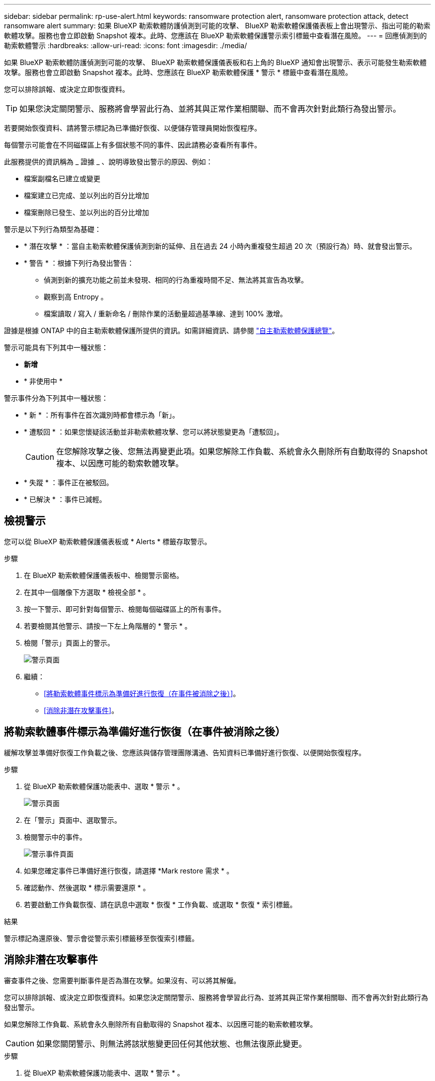 ---
sidebar: sidebar 
permalink: rp-use-alert.html 
keywords: ransomware protection alert, ransomware protection attack, detect ransomware alert 
summary: 如果 BlueXP 勒索軟體防護偵測到可能的攻擊、 BlueXP 勒索軟體保護儀表板上會出現警示、指出可能的勒索軟體攻擊。服務也會立即啟動 Snapshot 複本。此時、您應該在 BlueXP 勒索軟體保護警示索引標籤中查看潛在風險。 
---
= 回應偵測到的勒索軟體警示
:hardbreaks:
:allow-uri-read: 
:icons: font
:imagesdir: ./media/


[role="lead"]
如果 BlueXP 勒索軟體防護偵測到可能的攻擊、 BlueXP 勒索軟體保護儀表板和右上角的 BlueXP 通知會出現警示、表示可能發生勒索軟體攻擊。服務也會立即啟動 Snapshot 複本。此時、您應該在 BlueXP 勒索軟體保護 * 警示 * 標籤中查看潛在風險。

您可以排除誤報、或決定立即恢復資料。


TIP: 如果您決定關閉警示、服務將會學習此行為、並將其與正常作業相關聯、而不會再次針對此類行為發出警示。

若要開始恢復資料、請將警示標記為已準備好恢復、以便儲存管理員開始恢復程序。

每個警示可能會在不同磁碟區上有多個狀態不同的事件、因此請務必查看所有事件。

此服務提供的資訊稱為 _ 證據 _ 、說明導致發出警示的原因、例如：

* 檔案副檔名已建立或變更
* 檔案建立已完成、並以列出的百分比增加
* 檔案刪除已發生、並以列出的百分比增加


警示是以下列行為類型為基礎：

* * 潛在攻擊 * ：當自主勒索軟體保護偵測到新的延伸、且在過去 24 小時內重複發生超過 20 次（預設行為）時、就會發出警示。
* * 警告 * ：根據下列行為發出警告：
+
** 偵測到新的擴充功能之前並未發現、相同的行為重複時間不足、無法將其宣告為攻擊。
** 觀察到高 Entropy 。
** 檔案讀取 / 寫入 / 重新命名 / 刪除作業的活動量超過基準線、達到 100% 激增。




證據是根據 ONTAP 中的自主勒索軟體保護所提供的資訊。如需詳細資訊、請參閱 https://docs.netapp.com/us-en/ontap/anti-ransomware/index.html["自主勒索軟體保護總覽"^]。

警示可能具有下列其中一種狀態：

* *新增*
* * 非使用中 *


警示事件分為下列其中一種狀態：

* * 新 * ：所有事件在首次識別時都會標示為「新」。
* * 遭駁回 * ：如果您懷疑該活動並非勒索軟體攻擊、您可以將狀態變更為「遭駁回」。
+

CAUTION: 在您解除攻擊之後、您無法再變更此項。如果您解除工作負載、系統會永久刪除所有自動取得的 Snapshot 複本、以因應可能的勒索軟體攻擊。

* * 失蹤 * ：事件正在被駁回。
* * 已解決 * ：事件已減輕。




== 檢視警示

您可以從 BlueXP 勒索軟體保護儀表板或 * Alerts * 標籤存取警示。

.步驟
. 在 BlueXP 勒索軟體保護儀表板中、檢閱警示窗格。
. 在其中一個雕像下方選取 * 檢視全部 * 。
. 按一下警示、即可針對每個警示、檢閱每個磁碟區上的所有事件。
. 若要檢閱其他警示、請按一下左上角階層的 * 警示 * 。
. 檢閱「警示」頁面上的警示。
+
image:screen-alerts.png["警示頁面"]

. 繼續：
+
** <<將勒索軟體事件標示為準備好進行恢復（在事件被消除之後）>>。
** <<消除非潛在攻擊事件>>。






== 將勒索軟體事件標示為準備好進行恢復（在事件被消除之後）

緩解攻擊並準備好恢復工作負載之後、您應該與儲存管理團隊溝通、告知資料已準備好進行恢復、以便開始恢復程序。

.步驟
. 從 BlueXP 勒索軟體保護功能表中、選取 * 警示 * 。
+
image:screen-alerts.png["警示頁面"]

. 在「警示」頁面中、選取警示。
. 檢閱警示中的事件。
+
image:screen-alerts-incidents2.png["警示事件頁面"]

. 如果您確定事件已準備好進行恢復，請選擇 *Mark restore 需求 * 。
. 確認動作、然後選取 * 標示需要還原 * 。
. 若要啟動工作負載恢復、請在訊息中選取 * 恢復 * 工作負載、或選取 * 恢復 * 索引標籤。


.結果
警示標記為還原後、警示會從警示索引標籤移至恢復索引標籤。



== 消除非潛在攻擊事件

審查事件之後、您需要判斷事件是否為潛在攻擊。如果沒有、可以將其解僱。

您可以排除誤報、或決定立即恢復資料。如果您決定關閉警示、服務將會學習此行為、並將其與正常作業相關聯、而不會再次針對此類行為發出警示。

如果您解除工作負載、系統會永久刪除所有自動取得的 Snapshot 複本、以因應可能的勒索軟體攻擊。


CAUTION: 如果您關閉警示、則無法將該狀態變更回任何其他狀態、也無法復原此變更。

.步驟
. 從 BlueXP 勒索軟體保護功能表中、選取 * 警示 * 。
+
image:screen-alerts.png["警示頁面"]

. 在「警示」頁面中、選取警示。
+
image:screen-alerts-incidents2.png["警示事件頁面"]

. 選取一或多個事件。或者、選取表格左上角的事件 ID 方塊、以選取所有事件。
. 如果您確定事件並非威脅、請將其視為假陽性：
+
** 如果您選擇了一個事件，請選擇 *Actions* … 圖示在右側、選取 * 編輯狀態 * 。
** 如果您選取多個事件、請選取表格上方的 * 編輯狀態 * 按鈕。
+
image:screen-alerts-status-edit.png["警示編輯狀態頁面"]



. 從「編輯」狀態方塊中、選取 * 「已解除」 * 狀態。
+
此時會顯示有關工作負載及將刪除哪些 Snapshot 複本的其他資訊。

. 選擇*保存*。
+
事件或事件的狀態會變更為「已解僱」。





== 檢視受影響檔案的清單

在檔案層級還原應用程式工作負載之前、您可以檢視受影響檔案的清單。您可以存取「警示」頁面、下載受影響檔案的清單。然後使用「恢復」頁面上傳清單、並選擇要還原的檔案。

.步驟
使用「警示」頁面可擷取受影響檔案的清單。


TIP: 如果某個磁碟區有多個警示、您可能需要為每個警示下載受影響檔案的 CSV 清單。

. 從 BlueXP 勒索軟體保護功能表中、選取 * 警示 * 。
. 在「警示」頁面上、依工作負載排序結果、以顯示您要還原之應用程式工作負載的警示。
. 從該工作負載的警示清單中、選取警示。
. 針對該警示、請選取單一事件。
+
image:screen-alerts-incidents-impacted-files.png["特定警示的受影響檔案清單"]

. 針對該事件、請選取下載圖示、然後下載 CSV 格式的受影響檔案清單。


